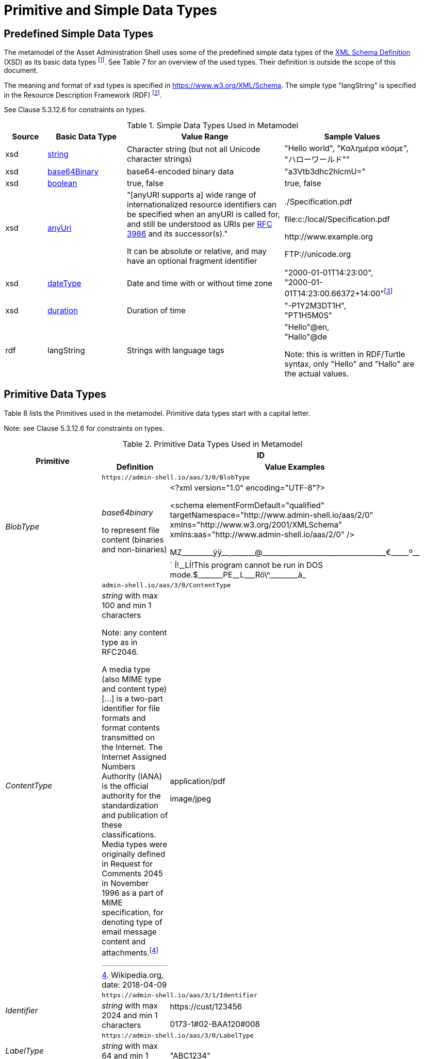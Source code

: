 ////
Copyright (c) 2023 Industrial Digital Twin Association

This work is licensed under a [Creative Commons Attribution 4.0 International License](
https://creativecommons.org/licenses/by/4.0/). 

SPDX-License-Identifier: CC-BY-4.0

////

= Primitive and Simple Data Types

== Predefined Simple Data Types

The metamodel of the Asset Administration Shell uses some of the predefined simple data types of the  link:https://www.w3.org/XML/Core/[XML Schema Definition] (XSD) 
as its basic data types footnote:[https://www.w3.org/XML/Core/, former https://www.w3.org/TR/xmlschema-2/#built-in-datatypes]. See Table 7 for an overview of the used types. Their definition is outside the scope of this document.

The meaning and format of xsd types is specified in https://www.w3.org/XML/Schema. The simple type "langString" is specified in the Resource Description Framework (RDF) footnote:[see: https://www.w3.org/TR/rdf11-concepts/].

See Clause 5.3.12.6 for constraints on types.

.Simple Data Types Used in Metamodel
[cols="10%,19%,38%,33%",options="header",]
|===
|Source |Basic Data Type |Value Range |Sample Values

|xsd |https://www.w3.org/TR/xmlschema2/#string[string] |Character string (but not all Unicode character strings) |"Hello world", "Καλημέρα κόσμε", +
"ハローワールド""

|xsd |https://www.w3.org/TR/xmlschema2/#base64Binary[base64Binary] |base64-encoded binary data |"a3Vtb3dhc2hlcmU="

|xsd |https://www.w3.org/TR/xmlschema2/#boolean[boolean] |true, false |true, false

|xsd |https://www.w3.org/TR/xmlschema2/#anyURI[anyUri] | "[anyURI supports a] wide range of internationalized resource identifiers can be specified when an anyURI is called for, and still be understood as URIs per https://www.w3.org/TR/xmlschema11-2/#RFC3986[RFC 3986] and its successor(s)." 

It can be absolute or relative, and may have an optional fragment identifier  a| {blank}./Specification.pdf

file:c:/local/Specification.pdf

\http://www.example.org

FTP://unicode.org

|xsd |https://www.w3.org/TR/xmlschema2/#dateType[dateType] |Date and time with or without time zone |"2000-01-01T14:23:00", +
"2000-01-01T14:23:00.66372+14:00"footnote:[Corresponds to xs:dateTimeStamp in XML Schema 1.1]

|xsd |https://www.w3.org/TR/xmlschema2/#duration[duration] |Duration of time |"-P1Y2M3DT1H", +
"PT1H5M0S"

|rdf |langString |Strings with language tags a|
"Hello"@en, +
"Hallo"@de


====
Note: this is written in RDF/Turtle syntax, only "Hello" and "Hallo" are the actual values.
====


|===

== Primitive Data Types

Table 8 lists the Primitives used in the metamodel. Primitive data types start with a capital letter.


====
Note: see Clause 5.3.12.6 for constraints on types.
====




.Primitive Data Types Used in Metamodel
[cols="13%,30%,57%"]
|===

.2+h|Primitive 2+h| ID 
    h|Definition h|Value Examples

.2+e|[[BlobType]]BlobType 2+| `\https://admin-shell.io/aas/3/0/BlobType` 
a|
_base64binary_

to represent file content (binaries and non-binaries)

a|
<?xml version="1.0" encoding="UTF-8"?>

<schema elementFormDefault="qualified" targetNamespace="http://www.admin-shell.io/aas/2/0" xmlns="http://www.w3.org/2001/XMLSchema" xmlns:aas="http://www.admin-shell.io/aas/2/0" />

pass:[MZ_________ÿÿ__¸_______@___________________________________€_____º__´	Í!¸_LÍ!This program cannot be run in DOS mode.$_______PE__L___Rö\^________à_]

.2+e|[[ContentType]]ContentType 2+| `admin-shell.io/aas/3/0/ContentType`
a|
_string_ with max 100 and min 1 characters


====
Note: any content type as in RFC2046.
====


A media type (also MIME type and content type) […] is a two-part identifier for file formats and format contents transmitted on the Internet. The Internet Assigned Numbers Authority (IANA) is the official authority for the standardization and publication of these classifications. Media types were originally defined in Request for Comments 2045 in November 1996 as a part of MIME specification, for denoting type of email message content and attachments.footnote:[Wikipedia.org, date: 2018-04-09]

a|
application/pdf

image/jpeg

.2+e|[[Identifier]]Identifier 2+| `\https://admin-shell.io/aas/3/1/Identifier`
|_string_ with max 2024 and min 1 characters a|
\https://cust/123456

0173-1#02-BAA120#008

.2+e|[[LabelType]]LabelType 2+| `\https://admin-shell.io/aas/3/0/LabelType`
a|_string_ with max 64 and min 1 characters a|"ABC1234"


.2+e|[[LangStringSet]]LangStringSet 2+| `\https://admin-shell.io/aas/3/0/LangStringSet`
a|
_Array of elements of type langString_


====
Note 1: langString is a RDF data type.
====



====
Note 2: a langString is a string value tagged with a language code.
====


Realization depends on the serialization rules for a technology.

a|
In xml:

<aas:langString lang="EN">This is a multi-language value in English</aas:langString>

<aas:langString lang="DE"> Das ist ein Multi-Language-Wert in Deutsch </aas:langString>

In rdf:

"This is a multi-language value in English"@en ;

"Das ist ein Multi-Language-Wert in Deutsch"@de

In JSON:

"description": [

  \{

      "language":"en", 

         "text": "This is a multi-language value in English."

  },

  \{

"language":"de",

"text": "Das ist ein Multi-Language-Wert in Deutsch." 

   }

]

.2+e|[[MessageTopicType]]MessageTopicType 2+| `\https://admin-shell.io/aas/3/0/MessageTopicType`
a|_string_ with max 128 and min 1 characters |

.2+e|[[MultiLanguageNameType]]MultiLanguageNameType 2+| `\https://admin-shell.io/aas/3/1/MultiLanguageNameType`
a| xref:LangStringSet[LangStringSet]

Each langString within the array of strings has a max 128 of and a min of 1 characters (as for NameType).

| See xref:LangStringSet[LangStringSet]

.2+e|[[MultiLanguageTextType]]MultiLanguageTextType 2+| `\https://admin-shell.io/3/0/MultiLanguageTextType`
a| xref:LangStringSet[LangStringSet]

Each string within langString has a max of 1,023 and min of 1 characters.

|See xref:LangStringSet[LangStringSet]

.2+e|[[NameType]]NameType 2+| `\https://admin-shell.io/aas/3/0/NameType`
a|_string_ with max 128 and min 1 characters |"ManufacturerPartId"



.2+e|[[PathType]]PathType 2+| `\https://admin-shell.io/aas/3/1/PathType`
a|

_anyURI_

with max 2024 and min 1 characters


====
"[anyURI supports a] wide range of internationalized resource identifiers can be specified when an anyURI is called for, and still be understood as URIs per https://www.w3.org/TR/xmlschema11-2/#RFC3986[RFC 3986] and its successor(s)." 

Source: https://www.w3.org/TR/xmlschema11-2/#anyURI[W3C XML Schema Definition Language (XSD) 1.1 Part 2: Datatypes]
====


a|
{blank}./Specification.pdf

file:c:/local/Specification.pdf

\http://www.example.org

FTP://unicode.org


.2+e|[[RevisionType]]RevisionType 2+| `\https://admin-shell.io/aas/3/0/RevisionType`
a|
_string_ with max 4 and min 1 characters
following the following regular expression:

^([0-9]\|[1-9][0-9]*)$

a|
"0"

"7"

"567"

.2+e|[[QualifierType]]QualifierType 2+| `\https://admin-shell.io/aas/3/0/QualifierType`
a|_NameType_ a|
"ExpressionSemantic" (as specified in DIN SPEC 92000:2019-09, see link:#bib16[[16\]])

"life cycle qual" (as specified in IEC 61360-7 - IEC/SC 3D - Common Data Dictionary (link:https://cdd.iec.ch/cdd/common/iec61360-7.nsf/SearchFrameset?OpenFrameSet[CDD - V2.0015.0004])

.2+e|[[VersionType]]VersionType 2+| `\https://admin-shell.io/aas/3/0/VersionType`
a|
_string_ with max 4 and min 1 characters

following the following regular expression:

^([0-9]\|[1-9][0-9]*)$

a|
"1"

"9999"

.2+e|[[ValueDataType]]ValueDataType 2+| `\https://admin-shell.io/aas/3/0/ValueDataType`
a|_any xsd atomic type as specified via DataTypeDefXsd_ a|
"This is a string value"

10

1.5

2020-04-01

True

|===

== Enumeration for Submodel Element Value Types

Enumerations are primitive data types. Most of the enumerations are defined in the context of their class. This clause defines enumerations for submodel element value typesfootnote:[E.g. Property/valueType].

The predefined types used to define the type of values of properties and other values use the names and the semantics of XML Schema Definition (XSD)footnote:[see https://www.w3.org/XML/Schema, https://www.w3.org/TR/xmlschema-2/#built-in-primitive-datatypes]. Additionally, the type "langString" with the semantics as defined in the Resource Description Framework (RDF)footnote:[see: https://www.w3.org/TR/rdf11-concepts/] is used. "langString" is a string value tagged with a language code.


====
Note 1: RDFfootnote:[See https://www.w3.org/TR/rdf11-concepts/#xsd-datatypes] recommends to not use the following xsd data types. That is why they are excluded from the allowed data types.
====


* XSD BuildIn List types are not supported (ENTITIES, IDREFS and NMTOKENS).
* XSD string BuildIn types are not supported (normalizedString, token, language, NCName, ENTITY, ID, IDREF).
* The following XSD primitive types are not supported: NOTATION, QName.


====
Note 2: the following RDF types are not supported: HTML and XMLLiteral.
====


.DefTypeDefRdf Enumeration
image::image53.png[]

The enumeration is derived from Figure 54.

.Data TypeDefXsd Enumeration
image::image54.png[]

Table 9 depicts example values and the value range of the different data type"

shows the data types which can be used for submodel element values. The data types are defined according to the W3C XML Schema (https://www.w3.org/TR/xmlschema-2/#built-in-datatypes and https://www.w3.org/TR/xmlschema-2/#built-in-derived). "Value Range" further explains the possible range of data values for this data type. The right column shows related examples for values of the corresponding data type.

.Data Types with Examplesfootnote:[See list of RDF-compatible XSD types with short description https://www.w3.org/TR/rdf11-concepts/#xsd-datatypes. Examples from https://openmanufacturingplatform.github.io/sds-bamm-aspect-meta-model/bamm-specification/v1.0.0/datatypes.html]
[cols="15%,22%,24%,39%",options="header",]
|===
| |Data Type |Value Range |Sample Values
|Core types e|xs:string |Character string (but not all Unicode character strings) a|
"Hello world"

"Καλημέρα κόσμε"

"こんにちは世界"


| e|xs:boolean |true, false |true, false
| e|xs:decimal |Arbitrary-precision decimal numbers a|
-1.23

126789672374892739424.543233

+100000.00, 210

| e|xs:integer |Arbitrary-size integer numbers a|
-1

0

126789675432332938792837429837429837429

+100000

|IEEE floating-point numbers e|xs:double |64-bit floating point numbers incl. ±Inf, ±0, NaN a|
-1.0

+0.0

-0.0

234.567e8

-INF

NaN

| e|xs:float |32-bit floating point numbers incl. ±Inf, ±0, NaN a|
-1.0

+0.0

-0.0

234.567e8

-INF

NaN

|Time and dates e|xs:date |Dates (yyyy-mm-dd) with or without time zone a|
"2000-01-01"

"2000-01-01Z"

"2000-01-01+12:05"

| e|xs:time |Times (hh:mm:ss.sss…​) with or without time zone a|
"14:23:00"

"14:23:00.527634Z"

"14:23:00+03:00"

| e|xs:dateTime |Date and time with or without time zone a|
"2000-01-01T14:23:00"

"2000-01-01T14:23:00.66372+14:00"footnote:[Corresponds to xs:dateTimeStamp in XML Schema 1.1]

|Recurring and partial dates |xs:gYear |Gregorian calendar year a|
"2000"

"2000+03:00"

| e|xs:gMonth |Gregorian calendar month a|
"--04"

"--04+03:00"

| e|xs:gDay |Gregorian calendar day of the month a|
"---04"

"---04+03:00"

| e|xs:gYearMonth |Gregorian calendar year and month a|
"2000-01"

"2000-01+03:00"

| e|xs:gMonthDay |Gregorian calendar month and day a|
"--01-01"

"--01-01+03:00"

| e|xs:duration |Duration of time a|
"P30D"

"-P1Y2M3DT1H", "PT1H5M0S"

|Limited-range integer numbers |xs:byte |-128…+127 (8 bit) a|
-1, 0

127

| e|xs:short |-32768…+32767 (16 bit) a|
-1, 0

32767

| e|xs:int |2147483648…+2147483647 (32 bit) a|
-1, 0

2147483647

| e|xs:long |-9223372036854775808…+9223372036854775807 (64 bit) a|
-1

0, 9223372036854775807

| e|xs:unsignedByte |0…255 (8 bit) a|
0

1

255

| e|xs:unsignedShort |0…65535 (16 bit) a|
0

1

65535

| e|xs:unsignedInt |0…4294967295 (32 bit) a|
0

1

4294967295

| e|xs:unsignedLong |0…18446744073709551615 (64 bit) a|
0

1

18446744073709551615

| e|xs:positiveInteger |Integer numbers >0 a|
1

7345683746578364857368475638745

| e|xs:nonNegativeInteger |Integer numbers ≥0 a|
0

1

734568374657836485736847563

| e|xs:negativeInteger |Integer numbers <0 a|
-1

- 23487263847628376482736487263

| e|xs:nonPositiveInteger |Integer numbers ≤0 a|
-1

0

-938458374985739874987989873

|Encoded binary data e|xs:hexBinary |Hex-encoded binary data |"6b756d6f77617368657265"

| e|xs:base64Binary |Base64-encoded binary data |"a3Vtb3dhc2hlcmU="

|Miscellaneous types e|xs:anyURI |Absolute or relative URIs and IRIs a|
\https://customer.com/demo/aas/1/1/1234859590

"urn:example:company:1.0.0"

| e|rdf:langString |Strings with language tags a|
"Hello"@en

"Hallo"@de


====
Note: this is written in RDF/Turtle syntax, @en and de are the language tags.
====


|===

[.table-with-appendix-table]
[cols="30%h,70%"]
|===
|Enumeration: |[[DataTypeDefXsd]]DataTypeDefXsd
|Explanation: a|
Enumeration listing all xsd anySimpleTypes

For more details see https://www.w3.org/TR/rdf11-concepts/#xsd-datatypes

|Set of: |--
h|ID: | `\https://admin-shell.io/aas/3/1/DataTypeDefXsd`  

h|Literal h|Explanation
e|xs:anyURI |see: https://www.w3.org/TR/xmlschema2/#anyURI
e|xs:base64Binary |see: https://www.w3.org/TR/xmlschema2/#base64Binary
e|xs:boolean |see https://www.w3.org/TR/xmlschema2/#boolean
e|xs:byte |see https://www.w3.org/TR/xmlschema2/#byte
e|xs:date |see https://www.w3.org/TR/xmlschema2/#date
e|xs:dateTime |see https://www.w3.org/TR/xmlschema2/#dateTime
e|xs:decimal |see https://www.w3.org/TR/xmlschema2/#decimal
e|xs:double |see https://www.w3.org/TR/xmlschema2/#double
e|xs:duration |see https://www.w3.org/TR/xmlschema2/#duration
e|xs:float |see https://www.w3.org/TR/xmlschema2/#float
e|xs:gDay |see https://www.w3.org/TR/xmlschema2/#gDay
e|xs:gMonth |see https://www.w3.org/TR/xmlschema2/#gMonth
e|xs:gMonthDay |see https://www.w3.org/TR/xmlschema2/#gMonthDay
e|xs:gYear |see https://www.w3.org/TR/xmlschema2/#gYear
e|xs:gYearMonth |see https://www.w3.org/TR/xmlschema2/#gYearMonth
e|xs:hexBinary |see https://www.w3.org/TR/xmlschema2/#hexBinary
e|xs:int |see https://www.w3.org/TR/xmlschema2/#int
e|xs:integer |see https://www.w3.org/TR/xmlschema2/#integer
e|xs:long |see https://www.w3.org/TR/xmlschema2/#long
e|xs:negativeInteger |see https://www.w3.org/TR/xmlschema2/#negativeInteger
e|xs:nonNegativeInteger |see: https://www.w3.org/TR/xmlschema2/#nonNegativeInteger
e|xs:nonPositiveInteger |see: https://www.w3.org/TR/xmlschema2/#nonPositiveInteger
e|xs:positiveInteger |see: https://www.w3.org/TR/xmlschema2/#positiveInteger
e|xs:short |see: https://www.w3.org/TR/xmlschema2/#short
e|xs:string |see: https://www.w3.org/TR/xmlschema-2/#string
e|xs:time |see: https://www.w3.org/TR/xmlschema-2/#time
e|xs:unsignedByte |see: https://www.w3.org/TR/xmlschema2/#unsignedShort
e|xs:unsignedInt |see: https://www.w3.org/TR/xmlschema2/#unsignedInt
e|xs:unsignedLong |see: https://www.w3.org/TR/xmlschema2/#unsignedLong
e|xs:unsignedShort |see: https://www.w3.org/TR/xmlschema2/#unsignedShort
e|xs:yearMonthDuration |see: https://www.w3.org/TR/xmlschema2/#yearMonthDuration
|===


[.table-with-appendix-table]
[cols="30%h,70%"]
|===
h|Enumeration: |[[DataTypeDefRdf]]DataTypeDefRdf
h|Explanation: |Enumeration listing all RDF types
|Set of: |--
h|ID: | `\https://admin-shell.io/aas/3/0/DataTypeDefRdf`  

h|Literal h|Explanation
e|rdf:langString |String with a language tag
|===

RDF requires IETF BCP 47footnote:[see https://tools.ietf.org/rfc/bcp/bcp47.txt] language tags. Simple two-letter language tags for locales like "de" conformant to ISO 639-1 are allowed, as well as language tags plus extension like "de-DE" for country code, dialect, etc. like in "en-US" for English (United States) or "en-GB" for English (United Kingdom). IETF language tags are referencing ISO 639, ISO 3166 and ISO 15924.

.Built-In Types of XML Schema Definition 1.0 (XSD)footnote:[Source: https://www.w3.org/TR/xmlschema-2/#built-in-primitive-datatypes]
image::image55.png[]